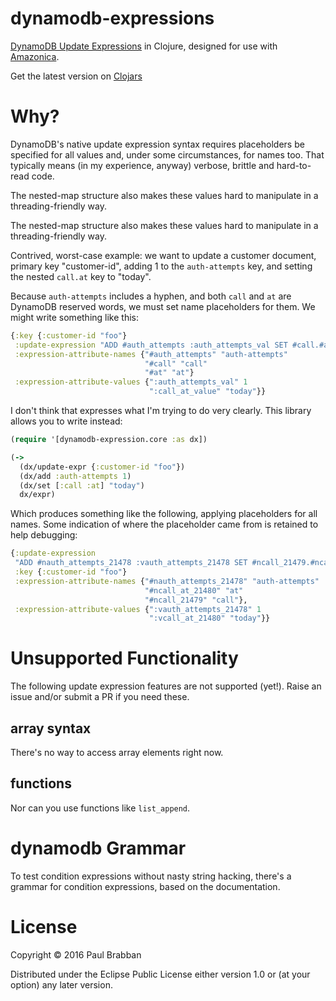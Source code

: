 * dynamodb-expressions

[[https://travis-ci.org/brabster/dynamodb-expressions][https://img.shields.io/travis/brabster/dynamodb-expressions.svg]]
[[https://github.com/brabster/dynamodb-expressions/releases/latest][https://img.shields.io/github/release/brabster/dynamodb-expressions.svg]]

[[http://docs.aws.amazon.com/amazondynamodb/latest/developerguide/Expressions.Modifying.html][DynamoDB Update Expressions]] in Clojure, designed for use with [[https://github.com/mcohen01/amazonica][Amazonica]].

Get the latest version on [[https://clojars.org/dynamodb-expressions][Clojars]]

* Why?

DynamoDB's native update expression syntax requires placeholders be
specified for all values and, under some circumstances, for names
too. That typically means (in my experience, anyway) verbose, brittle
and hard-to-read code.

The nested-map structure also makes these values hard to manipulate in
a threading-friendly way.

The nested-map structure also makes these values hard to manipulate in
a threading-friendly way.

Contrived, worst-case example: we want to update a customer document,
primary key "customer-id", adding 1 to the ~auth-attempts~ key, and
setting the nested ~call.at~ key to "today".

Because ~auth-attempts~ includes a hyphen, and both ~call~ and ~at~
are DynamoDB reserved words, we must set name placeholders for
them. We might write something like this:

#+BEGIN_SRC clojure
{:key {:customer-id "foo"}
 :update-expression "ADD #auth_attempts :auth_attempts_val SET #call.#at = :call_at_value"
 :expression-attribute-names {"#auth_attempts" "auth-attempts"
                              "#call" "call"
                              "#at" "at"}
 :expression-attribute-values {":auth_attempts_val" 1
                               ":call_at_value" "today"}}
#+END_SRC

I don't think that expresses what I'm trying to do very clearly. This
library allows you to write instead:

#+BEGIN_SRC clojure
(require '[dynamodb-expression.core :as dx])

(->
  (dx/update-expr {:customer-id "foo"})
  (dx/add :auth-attempts 1)
  (dx/set [:call :at] "today")
  dx/expr)
#+END_SRC

Which produces something like the following, applying placeholders for
all names. Some indication of where the placeholder came from is
retained to help debugging:

#+BEGIN_SRC clojure
{:update-expression
 "ADD #nauth_attempts_21478 :vauth_attempts_21478 SET #ncall_21479.#ncall_at_21480 = :vcall_at_21480"
 :key {:customer-id "foo"}
 :expression-attribute-names {"#nauth_attempts_21478" "auth-attempts"
                              "#ncall_at_21480" "at"
                              "#ncall_21479" "call"},
 :expression-attribute-values {":vauth_attempts_21478" 1
                               ":vcall_at_21480" "today"}}
#+END_SRC

* Unsupported Functionality

The following update expression features are not supported
(yet!). Raise an issue and/or submit a PR if you need these.

** array syntax

There's no way to access array elements right now.

** functions

Nor can you use functions like ~list_append~.

* dynamodb Grammar

To test condition expressions without nasty string hacking, there's a
grammar for condition expressions, based on the documentation.

* License

Copyright © 2016 Paul Brabban

Distributed under the Eclipse Public License either version 1.0 or (at
your option) any later version.
